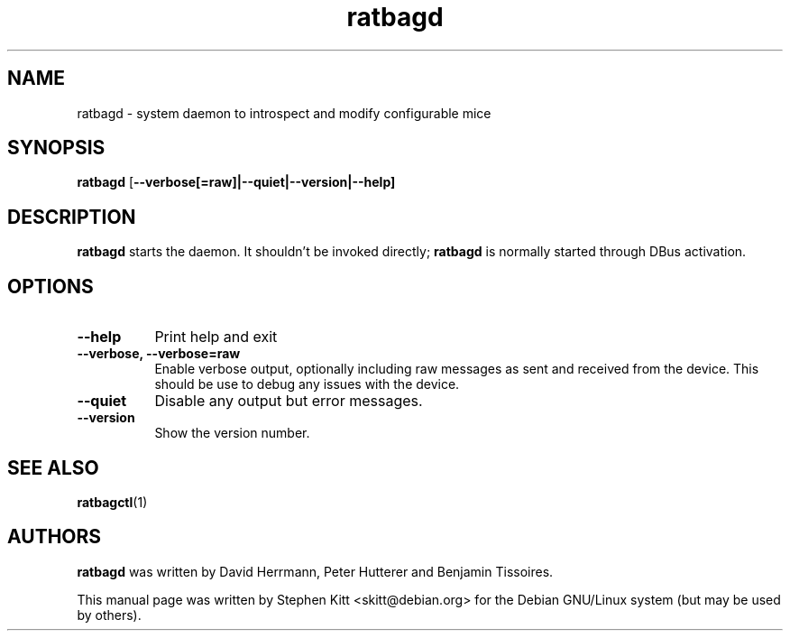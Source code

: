 .TH ratbagd 8 "Apr 13, 2016" ratbagd
.SH NAME
ratbagd \- system daemon to introspect and modify configurable mice
.SH SYNOPSIS
.B ratbagd
.RB [ \-\-verbose[=raw]|\-\-quiet|\-\-version|\-\-help]
.SH DESCRIPTION
.B ratbagd
starts the daemon. It shouldn't be invoked directly;
.B ratbagd
is normally started through DBus activation.
.SH OPTIONS
.TP 8
.B \-\-help
Print help and exit
.TP 8
.B \-\-verbose, \-\-verbose=raw
Enable verbose output, optionally including raw messages as sent and
received from the device. This should be use to debug any issues with the
device.
.TP 8
.B \-\-quiet
Disable any output but error messages.
.TP 8
.B \-\-version
Show the version number.
.SH SEE ALSO
.BR ratbagctl (1)
.SH AUTHORS
.B ratbagd
was written by David Herrmann, Peter Hutterer and Benjamin Tissoires.
.PP
This manual page was written by Stephen Kitt <skitt@debian.org> for
the Debian GNU/Linux system (but may be used by others).
